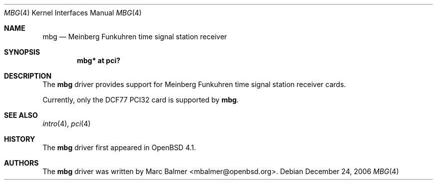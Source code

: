 .\"	$OpenBSD: src/share/man/man4/mbg.4,v 1.1 2006/12/17 16:32:35 mbalmer Exp $
.\"
.\" Copyright (c) 2006 Marc Balmer <mbalmer@openbsd.org>
.\"
.\" Permission to use, copy, modify, and distribute this software for any
.\" purpose with or without fee is hereby granted, provided that the above
.\" copyright notice and this permission notice appear in all copies.
.\"
.\" THE SOFTWARE IS PROVIDED "AS IS" AND THE AUTHOR DISCLAIMS ALL WARRANTIES
.\" WITH REGARD TO THIS SOFTWARE INCLUDING ALL IMPLIED WARRANTIES OF
.\" MERCHANTABILITY AND FITNESS. IN NO EVENT SHALL THE AUTHOR BE LIABLE FOR
.\" ANY SPECIAL, DIRECT, INDIRECT, OR CONSEQUENTIAL DAMAGES OR ANY DAMAGES
.\" WHATSOEVER RESULTING FROM LOSS OF USE, DATA OR PROFITS, WHETHER IN AN
.\" ACTION OF CONTRACT, NEGLIGENCE OR OTHER TORTIOUS ACTION, ARISING OUT OF
.\" OR IN CONNECTION WITH THE USE OR PERFORMANCE OF THIS SOFTWARE.
.\"
.Dd December 24, 2006
.Dt MBG 4
.Os
.Sh NAME
.Nm mbg
.Nd Meinberg Funkuhren time signal station receiver
.Sh SYNOPSIS
.Cd "mbg* at pci?"
.Sh DESCRIPTION
The
.Nm
driver provides support for Meinberg Funkuhren time signal station receiver
cards.
.Pp
Currently, only the DCF77 PCI32 card is supported by
.Nm .
.Sh SEE ALSO
.Xr intro 4 ,
.Xr pci 4
.Sh HISTORY
The
.Nm
driver first appeared in
.Ox 4.1 .
.Sh AUTHORS
The
.Nm
driver was written by
.An Marc Balmer Aq mbalmer@openbsd.org .
